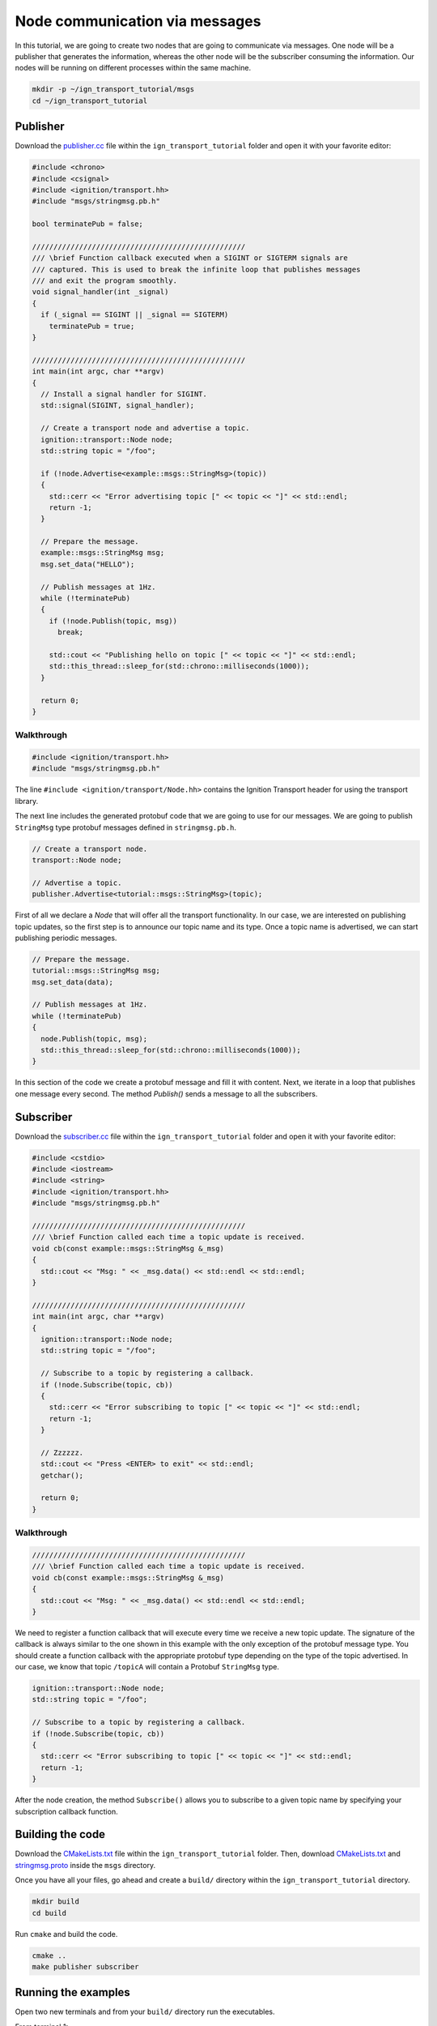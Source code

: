 ================================
Node communication via messages
================================

In this tutorial, we are going to create two nodes that are going to communicate
via messages. One node will be a publisher that generates the information,
whereas the other node will be the subscriber consuming the information. Our
nodes will be running on different processes within the same machine.

.. code-block:: bash

    mkdir -p ~/ign_transport_tutorial/msgs
    cd ~/ign_transport_tutorial

Publisher
======================

Download the `publisher.cc <https://bitbucket.org/ignitionrobotics/ign-transport/raw/default/example/publisher.cc>`_ file within the ``ign_transport_tutorial``
folder and open it with your favorite editor:

.. code-block:: cpp

    #include <chrono>
    #include <csignal>
    #include <ignition/transport.hh>
    #include "msgs/stringmsg.pb.h"

    bool terminatePub = false;

    //////////////////////////////////////////////////
    /// \brief Function callback executed when a SIGINT or SIGTERM signals are
    /// captured. This is used to break the infinite loop that publishes messages
    /// and exit the program smoothly.
    void signal_handler(int _signal)
    {
      if (_signal == SIGINT || _signal == SIGTERM)
        terminatePub = true;
    }

    //////////////////////////////////////////////////
    int main(int argc, char **argv)
    {
      // Install a signal handler for SIGINT.
      std::signal(SIGINT, signal_handler);

      // Create a transport node and advertise a topic.
      ignition::transport::Node node;
      std::string topic = "/foo";

      if (!node.Advertise<example::msgs::StringMsg>(topic))
      {
        std::cerr << "Error advertising topic [" << topic << "]" << std::endl;
        return -1;
      }

      // Prepare the message.
      example::msgs::StringMsg msg;
      msg.set_data("HELLO");

      // Publish messages at 1Hz.
      while (!terminatePub)
      {
        if (!node.Publish(topic, msg))
          break;

        std::cout << "Publishing hello on topic [" << topic << "]" << std::endl;
        std::this_thread::sleep_for(std::chrono::milliseconds(1000));
      }

      return 0;
    }

Walkthrough
-----------

.. code-block:: cpp

    #include <ignition/transport.hh>
    #include "msgs/stringmsg.pb.h"

The line ``#include <ignition/transport/Node.hh>`` contains the Ignition
Transport header for using the transport library.

The next line includes the generated protobuf code that we are going to use
for our messages. We are going to publish ``StringMsg`` type protobuf messages
defined in ``stringmsg.pb.h``.

.. code-block:: cpp

    // Create a transport node.
    transport::Node node;

    // Advertise a topic.
    publisher.Advertise<tutorial::msgs::StringMsg>(topic);

First of all we declare a *Node* that will offer all the transport
functionality. In our case, we are interested on publishing topic updates, so
the first step is to announce our topic name and its type. Once a topic name is
advertised, we can start publishing periodic messages.

.. code-block:: cpp

    // Prepare the message.
    tutorial::msgs::StringMsg msg;
    msg.set_data(data);

    // Publish messages at 1Hz.
    while (!terminatePub)
    {
      node.Publish(topic, msg);
      std::this_thread::sleep_for(std::chrono::milliseconds(1000));
    }

In this section of the code we create a protobuf message and fill it with
content. Next, we iterate in a loop that publishes one message every second.
The method *Publish()* sends a message to all the subscribers.

Subscriber
==========

Download the `subscriber.cc <https://bitbucket.org/ignitionrobotics/ign-transport/raw/default/example/subscriber.cc>`_ file within the ``ign_transport_tutorial``
folder and open it with your favorite editor:

.. code-block:: cpp

    #include <cstdio>
    #include <iostream>
    #include <string>
    #include <ignition/transport.hh>
    #include "msgs/stringmsg.pb.h"

    //////////////////////////////////////////////////
    /// \brief Function called each time a topic update is received.
    void cb(const example::msgs::StringMsg &_msg)
    {
      std::cout << "Msg: " << _msg.data() << std::endl << std::endl;
    }

    //////////////////////////////////////////////////
    int main(int argc, char **argv)
    {
      ignition::transport::Node node;
      std::string topic = "/foo";

      // Subscribe to a topic by registering a callback.
      if (!node.Subscribe(topic, cb))
      {
        std::cerr << "Error subscribing to topic [" << topic << "]" << std::endl;
        return -1;
      }

      // Zzzzzz.
      std::cout << "Press <ENTER> to exit" << std::endl;
      getchar();

      return 0;
    }


Walkthrough
-----------

.. code-block:: cpp

    //////////////////////////////////////////////////
    /// \brief Function called each time a topic update is received.
    void cb(const example::msgs::StringMsg &_msg)
    {
      std::cout << "Msg: " << _msg.data() << std::endl << std::endl;
    }

We need to register a function callback that will execute every time we receive
a new topic update. The signature of the callback is always similar to the one
shown in this example with the only exception of the protobuf message type.
You should create a function callback with the appropriate protobuf type
depending on the type of the topic advertised. In our case, we know that topic
``/topicA`` will contain a Protobuf ``StringMsg`` type.

.. code-block:: cpp

    ignition::transport::Node node;
    std::string topic = "/foo";

    // Subscribe to a topic by registering a callback.
    if (!node.Subscribe(topic, cb))
    {
      std::cerr << "Error subscribing to topic [" << topic << "]" << std::endl;
      return -1;
    }

After the node creation, the method ``Subscribe()`` allows you to subscribe to a
given topic name by specifying your subscription callback function.


Building the code
=================

Download the `CMakeLists.txt <https://bitbucket.org/ignitionrobotics/ign-transport/raw/default/example/CMakeLists.txt>`_ file within the ``ign_transport_tutorial`` folder. Then, download `CMakeLists.txt <https://bitbucket.org/ignitionrobotics/ign-transport/raw/default/example/msgs/CMakeLists.txt>`_ and `stringmsg.proto <https://bitbucket.org/ignitionrobotics/ign-transport/raw/default/example/msgs/stringmsg.proto>`_ inside the ``msgs`` directory.

Once you have all your files, go ahead and create a ``build/`` directory within
the ``ign_transport_tutorial`` directory.

.. code-block:: bash

    mkdir build
    cd build

Run ``cmake`` and build the code.

.. code-block:: bash

    cmake ..
    make publisher subscriber


Running the examples
====================

Open two new terminals and from your ``build/`` directory run the executables.

From terminal 1:

.. code-block:: bash

    ./publisher

From terminal 2:

.. code-block:: bash

    ./subscriber


In your subscriber terminal, you should expect an output similar to this one,
showing that your subscriber is receiving the topic updates:

.. code-block:: bash

    caguero@turtlebot:~/ign_transport_tutorial/build$ ./subscriber
    Data: [helloWorld]
    Data: [helloWorld]
    Data: [helloWorld]
    Data: [helloWorld]
    Data: [helloWorld]
    Data: [helloWorld]
